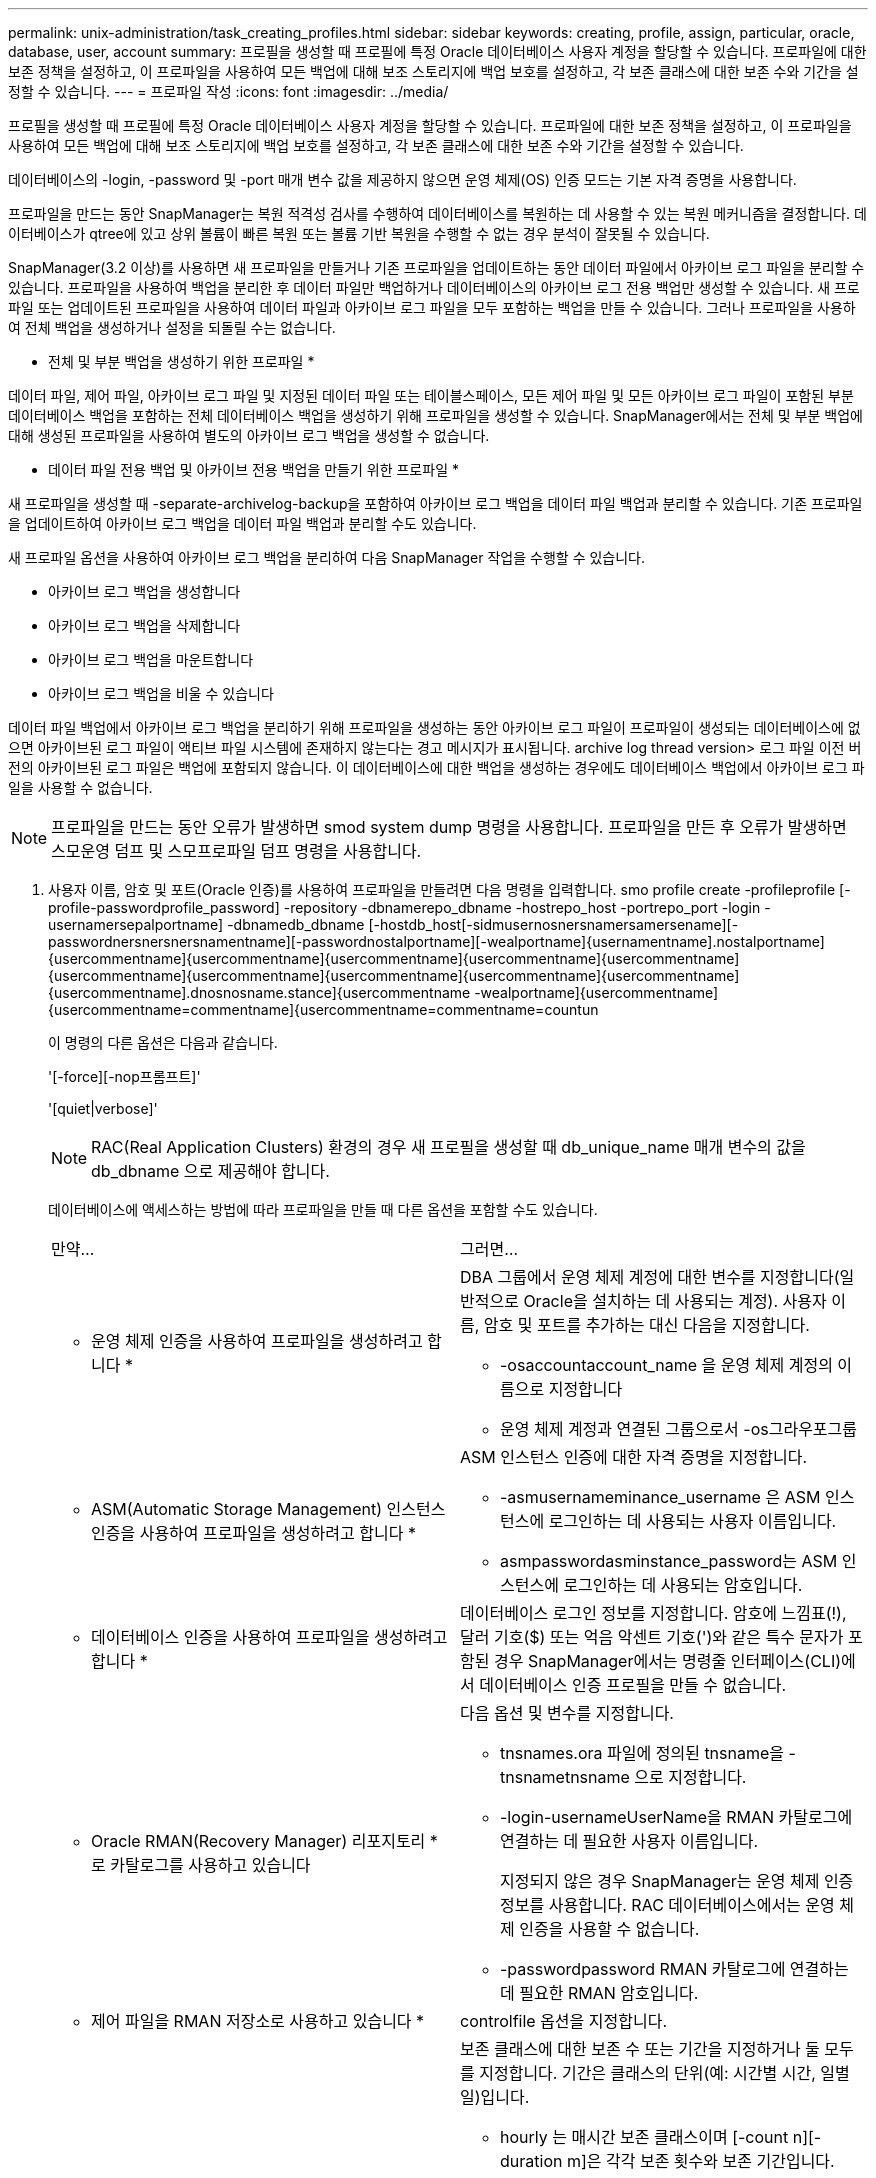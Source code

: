 ---
permalink: unix-administration/task_creating_profiles.html 
sidebar: sidebar 
keywords: creating, profile, assign, particular, oracle, database, user, account 
summary: 프로필을 생성할 때 프로필에 특정 Oracle 데이터베이스 사용자 계정을 할당할 수 있습니다. 프로파일에 대한 보존 정책을 설정하고, 이 프로파일을 사용하여 모든 백업에 대해 보조 스토리지에 백업 보호를 설정하고, 각 보존 클래스에 대한 보존 수와 기간을 설정할 수 있습니다. 
---
= 프로파일 작성
:icons: font
:imagesdir: ../media/


[role="lead"]
프로필을 생성할 때 프로필에 특정 Oracle 데이터베이스 사용자 계정을 할당할 수 있습니다. 프로파일에 대한 보존 정책을 설정하고, 이 프로파일을 사용하여 모든 백업에 대해 보조 스토리지에 백업 보호를 설정하고, 각 보존 클래스에 대한 보존 수와 기간을 설정할 수 있습니다.

데이터베이스의 -login, -password 및 -port 매개 변수 값을 제공하지 않으면 운영 체제(OS) 인증 모드는 기본 자격 증명을 사용합니다.

프로파일을 만드는 동안 SnapManager는 복원 적격성 검사를 수행하여 데이터베이스를 복원하는 데 사용할 수 있는 복원 메커니즘을 결정합니다. 데이터베이스가 qtree에 있고 상위 볼륨이 빠른 복원 또는 볼륨 기반 복원을 수행할 수 없는 경우 분석이 잘못될 수 있습니다.

SnapManager(3.2 이상)를 사용하면 새 프로파일을 만들거나 기존 프로파일을 업데이트하는 동안 데이터 파일에서 아카이브 로그 파일을 분리할 수 있습니다. 프로파일을 사용하여 백업을 분리한 후 데이터 파일만 백업하거나 데이터베이스의 아카이브 로그 전용 백업만 생성할 수 있습니다. 새 프로파일 또는 업데이트된 프로파일을 사용하여 데이터 파일과 아카이브 로그 파일을 모두 포함하는 백업을 만들 수 있습니다. 그러나 프로파일을 사용하여 전체 백업을 생성하거나 설정을 되돌릴 수는 없습니다.

* 전체 및 부분 백업을 생성하기 위한 프로파일 *

데이터 파일, 제어 파일, 아카이브 로그 파일 및 지정된 데이터 파일 또는 테이블스페이스, 모든 제어 파일 및 모든 아카이브 로그 파일이 포함된 부분 데이터베이스 백업을 포함하는 전체 데이터베이스 백업을 생성하기 위해 프로파일을 생성할 수 있습니다. SnapManager에서는 전체 및 부분 백업에 대해 생성된 프로파일을 사용하여 별도의 아카이브 로그 백업을 생성할 수 없습니다.

* 데이터 파일 전용 백업 및 아카이브 전용 백업을 만들기 위한 프로파일 *

새 프로파일을 생성할 때 -separate-archivelog-backup을 포함하여 아카이브 로그 백업을 데이터 파일 백업과 분리할 수 있습니다. 기존 프로파일을 업데이트하여 아카이브 로그 백업을 데이터 파일 백업과 분리할 수도 있습니다.

새 프로파일 옵션을 사용하여 아카이브 로그 백업을 분리하여 다음 SnapManager 작업을 수행할 수 있습니다.

* 아카이브 로그 백업을 생성합니다
* 아카이브 로그 백업을 삭제합니다
* 아카이브 로그 백업을 마운트합니다
* 아카이브 로그 백업을 비울 수 있습니다


데이터 파일 백업에서 아카이브 로그 백업을 분리하기 위해 프로파일을 생성하는 동안 아카이브 로그 파일이 프로파일이 생성되는 데이터베이스에 없으면 아카이브된 로그 파일이 액티브 파일 시스템에 존재하지 않는다는 경고 메시지가 표시됩니다. archive log thread version> 로그 파일 이전 버전의 아카이브된 로그 파일은 백업에 포함되지 않습니다. 이 데이터베이스에 대한 백업을 생성하는 경우에도 데이터베이스 백업에서 아카이브 로그 파일을 사용할 수 없습니다.


NOTE: 프로파일을 만드는 동안 오류가 발생하면 smod system dump 명령을 사용합니다. 프로파일을 만든 후 오류가 발생하면 스모운영 덤프 및 스모프로파일 덤프 명령을 사용합니다.

. 사용자 이름, 암호 및 포트(Oracle 인증)를 사용하여 프로파일을 만들려면 다음 명령을 입력합니다. smo profile create -profileprofile [-profile-passwordprofile_password] -repository -dbnamerepo_dbname -hostrepo_host -portrepo_port -login -usernamersepalportname] -dbnamedb_dbname [-hostdb_host[-sidmusernosnersnamersamersename][-passwordnersnersnersnamentname][-passwordnostalportname][-wealportname]{usernamentname].nostalportname]{usercommentname]{usercommentname]{usercommentname]{usercommentname]{usercommentname]{usercommentname]{usercommentname]{usercommentname]{usercommentname]{usercommentname]{usercommentname].dnosnosname.stance]{usercommentname -wealportname]{usercommentname]{usercommentname=commentname]{usercommentname=commentname=countun
+
이 명령의 다른 옵션은 다음과 같습니다.

+
'[-force][-nop프롬프트]'

+
'[quiet|verbose]'

+

NOTE: RAC(Real Application Clusters) 환경의 경우 새 프로필을 생성할 때 db_unique_name 매개 변수의 값을 db_dbname 으로 제공해야 합니다.

+
데이터베이스에 액세스하는 방법에 따라 프로파일을 만들 때 다른 옵션을 포함할 수도 있습니다.

+
|===


| 만약... | 그러면... 


 a| 
* 운영 체제 인증을 사용하여 프로파일을 생성하려고 합니다 *
 a| 
DBA 그룹에서 운영 체제 계정에 대한 변수를 지정합니다(일반적으로 Oracle을 설치하는 데 사용되는 계정). 사용자 이름, 암호 및 포트를 추가하는 대신 다음을 지정합니다.

** -osaccountaccount_name 을 운영 체제 계정의 이름으로 지정합니다
** 운영 체제 계정과 연결된 그룹으로서 -os그라우포그룹




 a| 
* ASM(Automatic Storage Management) 인스턴스 인증을 사용하여 프로파일을 생성하려고 합니다 *
 a| 
ASM 인스턴스 인증에 대한 자격 증명을 지정합니다.

** -asmusernameminance_username 은 ASM 인스턴스에 로그인하는 데 사용되는 사용자 이름입니다.
** asmpasswordasminstance_password는 ASM 인스턴스에 로그인하는 데 사용되는 암호입니다.




 a| 
* 데이터베이스 인증을 사용하여 프로파일을 생성하려고 합니다 *
 a| 
데이터베이스 로그인 정보를 지정합니다. 암호에 느낌표(!), 달러 기호($) 또는 억음 악센트 기호(')와 같은 특수 문자가 포함된 경우 SnapManager에서는 명령줄 인터페이스(CLI)에서 데이터베이스 인증 프로필을 만들 수 없습니다.



 a| 
* Oracle RMAN(Recovery Manager) 리포지토리 * 로 카탈로그를 사용하고 있습니다
 a| 
다음 옵션 및 변수를 지정합니다.

** tnsnames.ora 파일에 정의된 tnsname을 -tnsnametnsname 으로 지정합니다.
** -login-usernameUserName을 RMAN 카탈로그에 연결하는 데 필요한 사용자 이름입니다.
+
지정되지 않은 경우 SnapManager는 운영 체제 인증 정보를 사용합니다. RAC 데이터베이스에서는 운영 체제 인증을 사용할 수 없습니다.

** -passwordpassword RMAN 카탈로그에 연결하는 데 필요한 RMAN 암호입니다.




 a| 
* 제어 파일을 RMAN 저장소로 사용하고 있습니다 *
 a| 
controlfile 옵션을 지정합니다.



 a| 
* 백업에 대한 백업 보존 정책을 지정하려는 경우 *
 a| 
보존 클래스에 대한 보존 수 또는 기간을 지정하거나 둘 모두를 지정합니다. 기간은 클래스의 단위(예: 시간별 시간, 일별 일)입니다.

** hourly 는 매시간 보존 클래스이며 [-count n][-duration m]은 각각 보존 횟수와 보존 기간입니다.
** daily 는 일별 보존 클래스이며, 이 클래스는 각각 [-count n][-durationm]이 보존 횟수와 보존 기간입니다.
** -weekly 는 주별 보존 클래스로서 [-count n][-duration m]은 각각 보존 수와 보존 기간입니다.
** monthly 는 월별 보존 클래스이며, 이 클래스는 [-count n][-durationm]이 각각 보존 수와 보존 기간입니다.




 a| 
* 프로파일에 대한 백업 보호를 활성화하고자 합니다 *
 a| 
다음 옵션 및 변수를 지정합니다.

** -protect는 백업 보호를 가능하게 합니다.
+
7-Mode에서 운영되는 Data ONTAP을 사용하는 경우 이 옵션은 DFM(Data Fabric Manager) 서버에 애플리케이션 데이터 세트를 생성하고 데이터베이스, 데이터 파일, 제어 파일, 아카이브 로그와 관련된 멤버를 추가합니다. 데이터 세트가 이미 있는 경우 프로파일을 만들 때 동일한 데이터 세트가 다시 사용됩니다.

** 보호 정책 - 보호 정책을 지정할 수 있습니다.
+
7-Mode에서 운영되는 Data ONTAP을 사용하고 SnapManager이 Protection Manager와 통합된 경우에는 Protection Manager 정책 중 하나를 지정해야 합니다.

+

NOTE: 가능한 보호 정책을 나열하려면 SMO protection-policy list 명령을 사용하십시오.

+
Clustered Data ONTAP을 사용하는 경우, _SnapManager_cDOT_Mirror_또는 _SnapManager_cDOT_Vault_를 선택해야 합니다.

+

NOTE: 다음과 같은 경우 프로파일 만들기 작업이 실패합니다.

+
*** Clustered Data ONTAP을 사용하고 있지만 Protection Manager 정책을 선택한 경우
*** 7-Mode에서 작동하는 Data ONTAP를 사용하고 있지만 _SnapManager_cDOT_Mirror_또는 _SnapManager_cDOT_Vault_policy를 선택하십시오
*** SnapMirror 관계를 생성했지만 _SnapManager_cDOT_Vault_policy를 선택하거나 SnapVault 관계를 생성했지만 _SnapManager_cDOT_Mirror_policy를 선택한 경우
*** SnapMirror 또는 SnapVault 관계를 생성하지 않고 _SnapManager_cDOT_Vault_ 또는 _SnapManager_cDOT_Mirror_policy를 선택한 경우


** -nobProtect는 프로파일을 사용하여 생성된 데이터베이스 백업을 보호하지 않음을 나타냅니다. * 참고: * -protection-policy 없이 -protect를 지정하면 데이터 세트에 보호 정책이 없습니다. 프로파일이 생성될 때 -protect를 지정하고 -protection-policy를 설정하지 않으면 나중에 SMO 프로필 업데이트 명령을 통해 설정하거나 Protection Manager 콘솔을 사용하여 스토리지 관리자가 설정할 수 있습니다.




 a| 
* 데이터베이스 작업의 완료 상태에 대한 이메일 알림을 활성화하고자 합니다 *
 a| 
다음 옵션 및 변수를 지정합니다.

** -summary-notification 리포지토리 데이터베이스에서 여러 프로필에 대한 요약 전자 메일 알림을 구성할 수 있습니다.
** 알림을 통해 프로필에 대한 데이터베이스 작업의 완료 상태에 대한 이메일 알림을 받을 수 있습니다.
** -success-emailemail_address2 새 프로파일 또는 기존 프로파일을 사용하여 수행된 성공적인 데이터베이스 작업에 대한 이메일 알림을 받을 수 있도록 합니다.
** 실패-emailemail_address2 새 프로파일 또는 기존 프로파일을 사용하여 실패한 데이터베이스 작업에 대한 이메일 알림을 받을 수 있습니다.
** -subjectsubject_text 새 프로필이나 기존 프로필을 만드는 동안 이메일 알림의 제목 텍스트를 지정합니다. 리포지토리에 대한 알림 설정이 구성되지 않은 상태에서 CLI를 사용하여 프로필 또는 요약 알림을 구성하려고 하면 콘솔 로그에 'sMO-14577: 알림 설정이 구성되지 않음'이라는 메시지가 기록됩니다.
+
알림 설정을 구성하고 리포지토리에 대한 요약 알림을 설정하지 않고 CLI를 사용하여 요약 알림을 구성하려고 하면 콘솔 로그에 다음 메시지가 표시됩니다. 'sMO-14575: 이 리포지토리에 대한 요약 알림 구성을 사용할 수 없습니다. __**_'





 a| 
* 데이터 파일과 별도로 아카이브 로그 파일을 백업하려고 합니다 *
 a| 
다음 옵션 및 변수를 지정합니다.

** 개별 아카이브 - 백업을 사용하면 데이터 파일 백업에서 아카이브 로그 백업을 분리할 수 있습니다.
** -retain-archivelog-backups는 아카이브 로그 백업의 보존 기간을 설정합니다. 양의 보존 기간을 지정해야 합니다.
+
아카이브 로그 백업은 아카이브 로그 보존 기간을 기준으로 유지됩니다. 데이터 파일 백업은 기존 보존 정책에 따라 보존됩니다.

** -Protect를 사용하면 아카이브 로그 백업을 보호할 수 있습니다.
** -protection-policy 보호 정책을 아카이브 로그 백업으로 설정합니다.
+
아카이브 로그 백업은 아카이브 로그 보호 정책에 따라 보호됩니다. 데이터 파일 백업은 기존 보호 정책에 따라 보호됩니다.

** include-with-online-backups는 온라인 데이터베이스 백업과 함께 아카이브 로그 백업을 포함합니다.
+
이 옵션을 사용하면 클론 생성을 위해 온라인 데이터 파일 백업 및 아카이브 로그 백업을 함께 생성할 수 있습니다. 이 옵션을 설정하면 온라인 데이터 파일 백업을 만들 때마다 데이터 파일과 함께 아카이브 로그 백업이 즉시 생성됩니다.

** -no-include-with-online-backups는 데이터베이스 백업과 함께 아카이브 로그 백업을 포함하지 않습니다.




 a| 
* 성공적인 프로파일 생성 작업 * 후에 덤프 파일을 수집할 수 있습니다
 a| 
profile create 명령의 끝에 -dump 옵션을 지정합니다.

|===
+
프로파일을 만들 때 SnapManager는 나중에 프로파일에 지정된 파일에 대해 볼륨 기반 복원 작업을 수행하려는 경우에 대비하여 파일을 분석합니다.



* 관련 정보 *

xref:concept_how_to_collect_dump_files.adoc[덤프 파일을 수집하는 방법]
